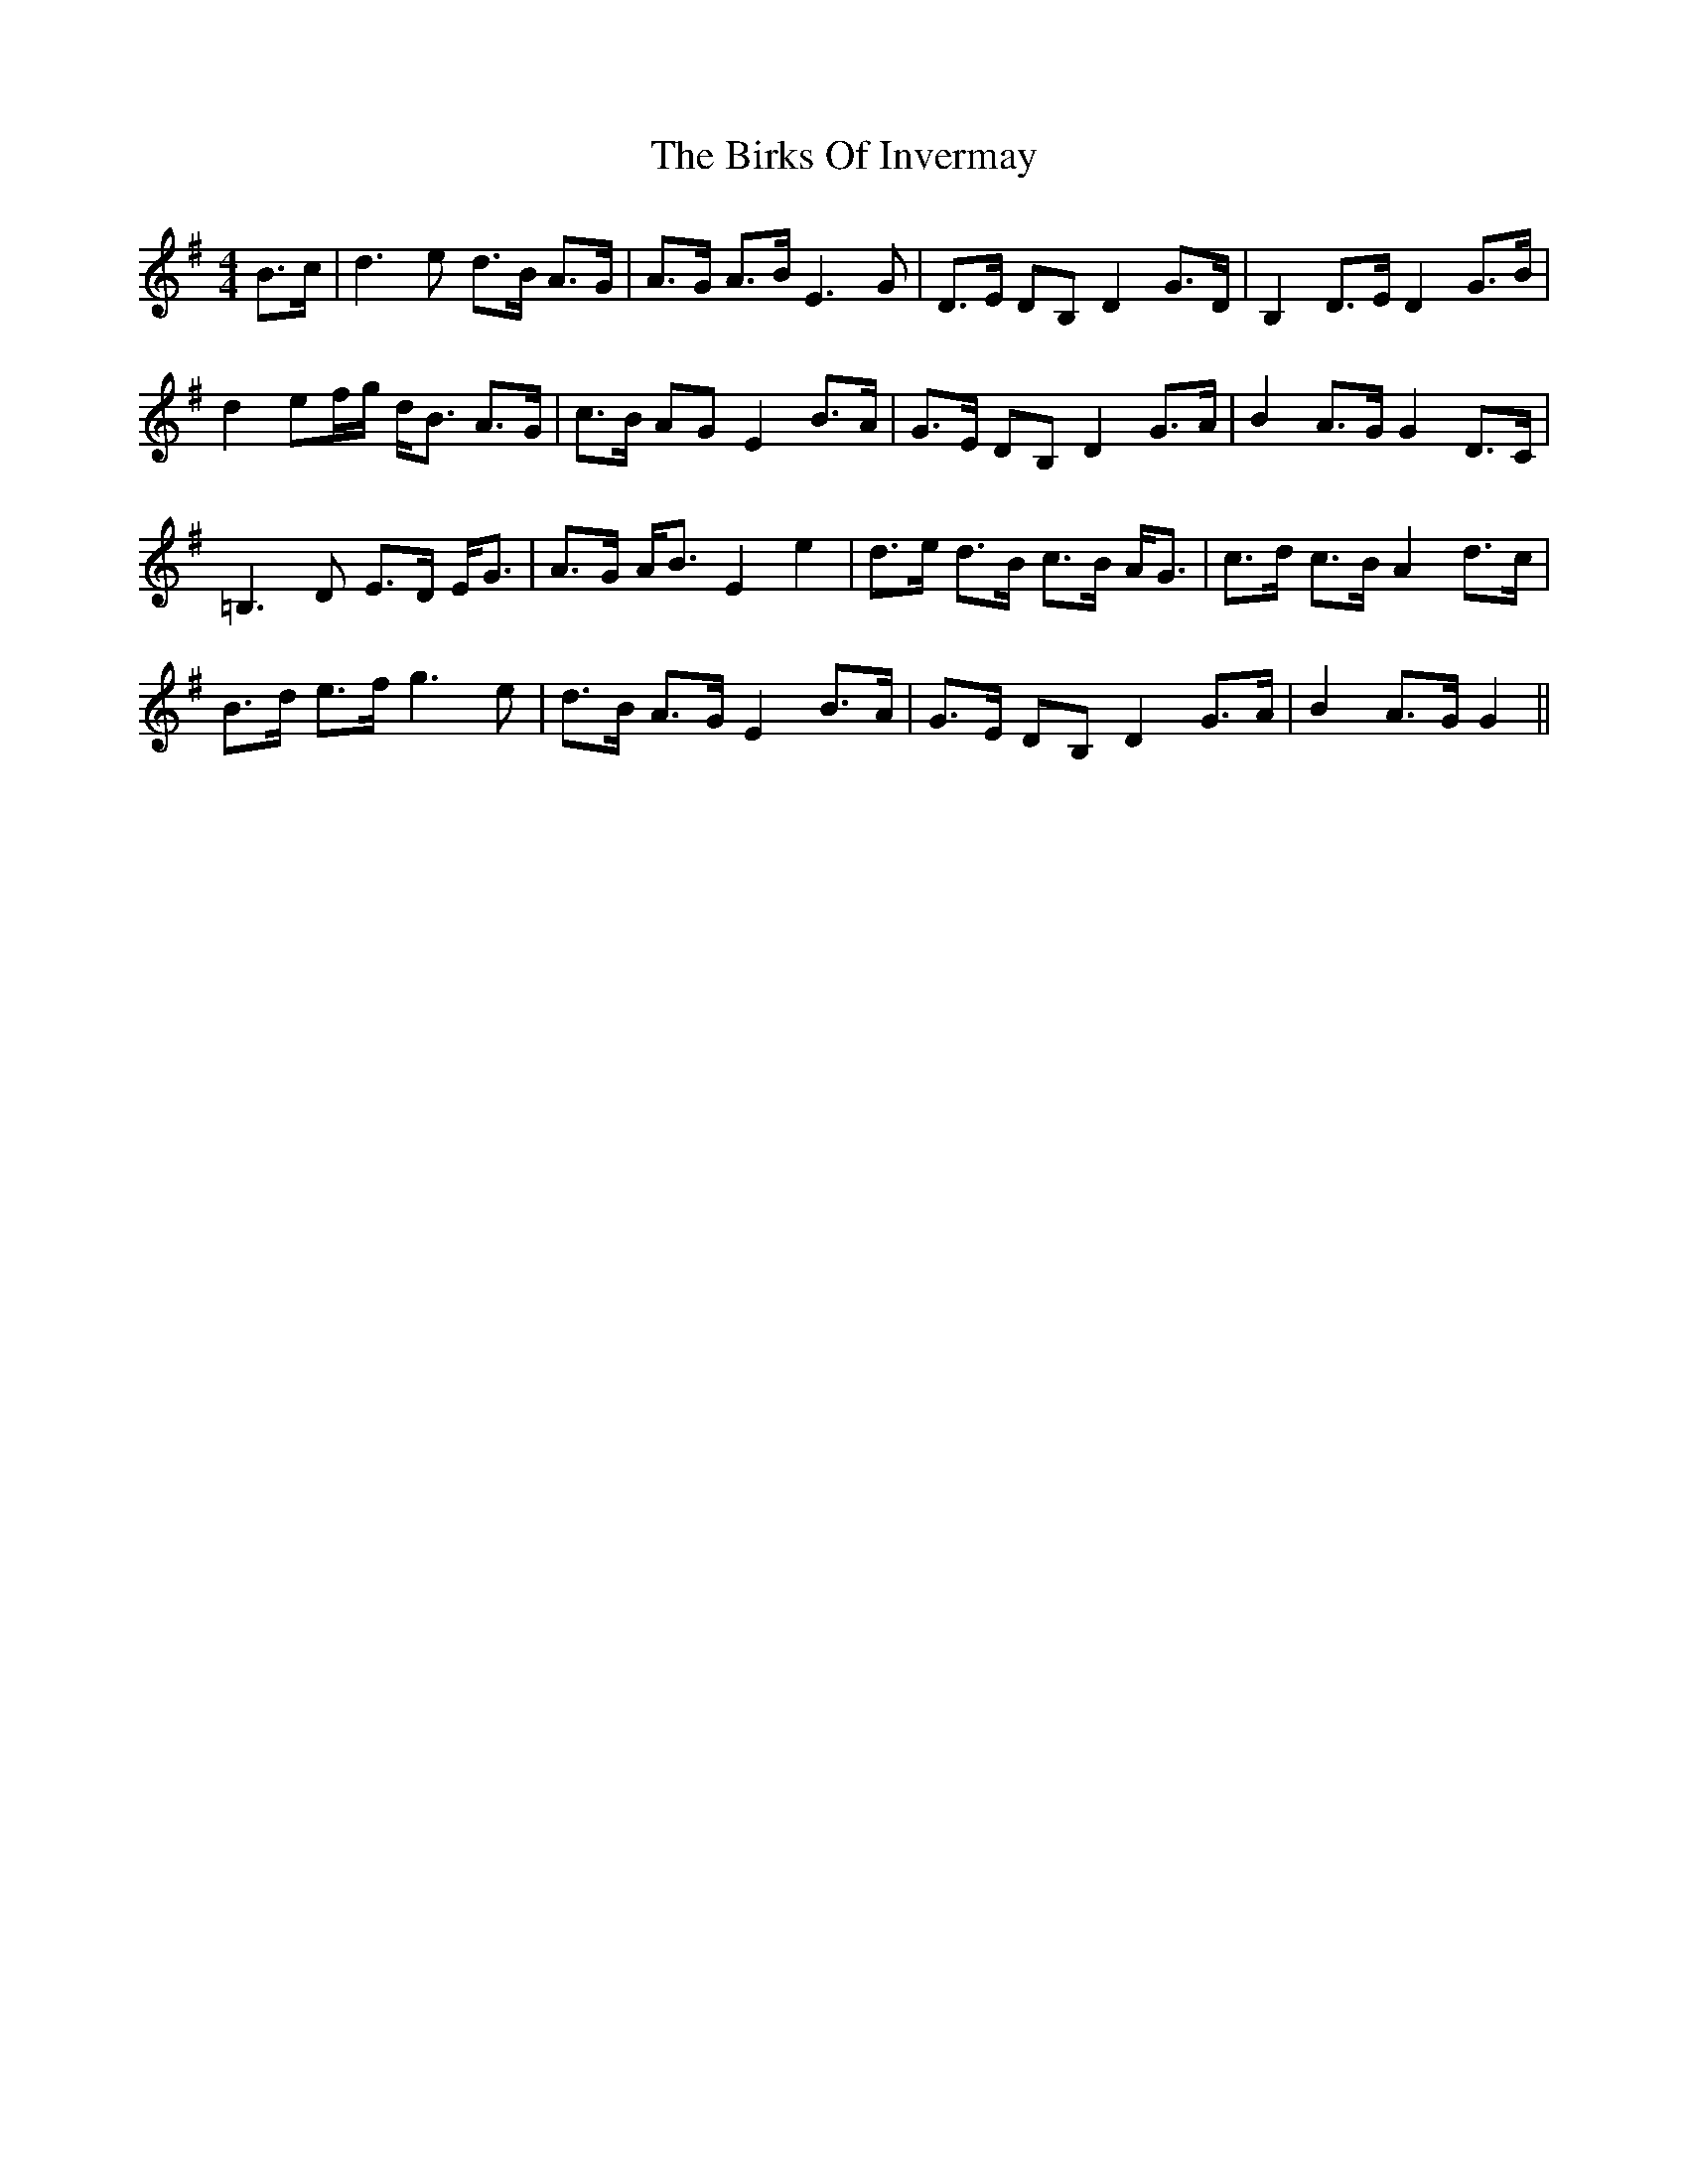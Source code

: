 X: 3757
T: Birks Of Invermay, The
R: strathspey
M: 4/4
K: Gmajor
B>c|d3 e d>B A>G|A>G A>B E3 G|D>E DB, D2 G>D|B,2 D>E D2 G>B|
d2 ef/g/ d<B A>G|c>B AG E2 B>A|G>E DB, D2 G>A|B2 A>G G2 D>C|
=B,3 D E>D E<G|A>G A<B E2 e2|d>e d>B c>B A<G|c>d c>B A2 d>c|
B>d e>f g3 e|d>B A>G E2 B>A|G>E DB, D2 G>A|B2 A>G G2||

